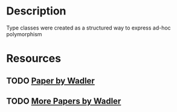 * Description 
Type classes were created as a structured way to express ad-hoc polymorphism
* Resources
** TODO [[https://www.researchgate.net/publication/2710954_How_to_Make_Ad-Hoc_Polymorphism_Less_Ad_Hoc][Paper by Wadler]]
** TODO [[https://homepages.inf.ed.ac.uk/wadler/topics/type-classes.html][More Papers by Wadler]]

